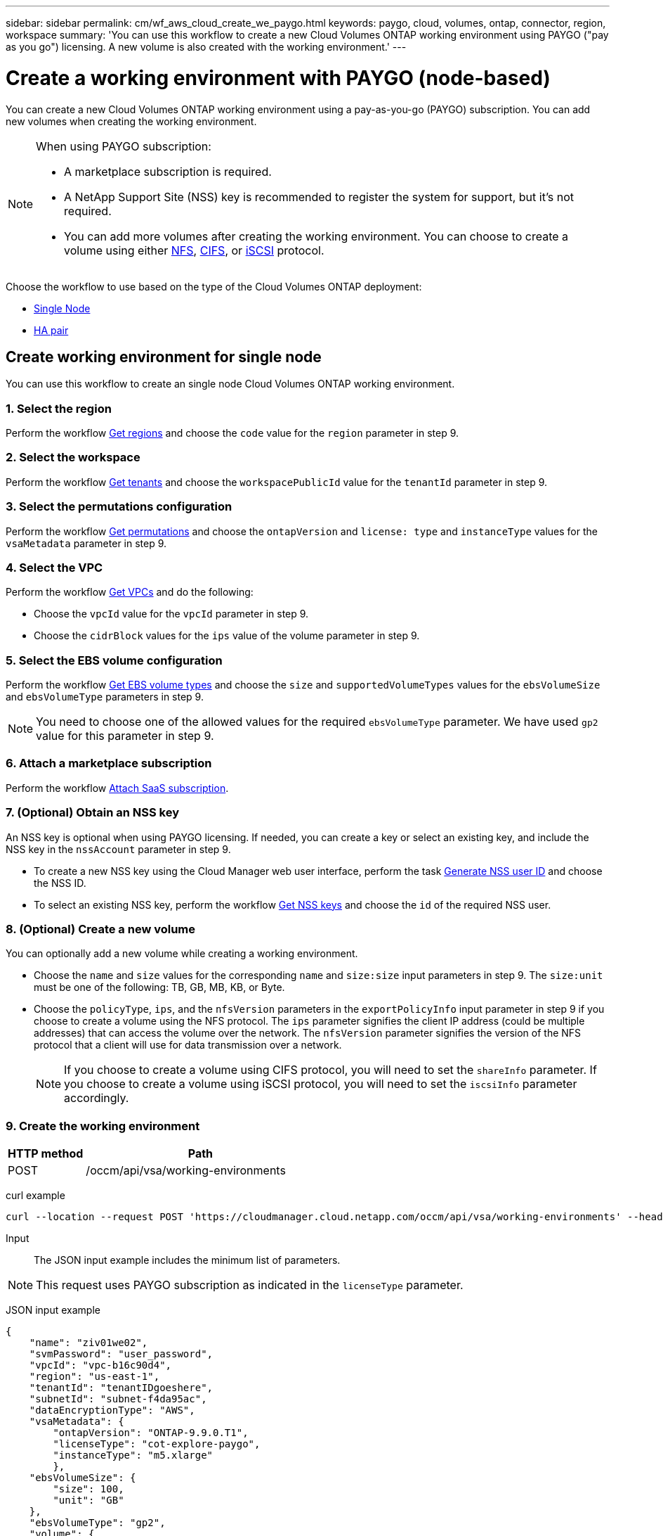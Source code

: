 ---
sidebar: sidebar
permalink: cm/wf_aws_cloud_create_we_paygo.html
keywords: paygo, cloud, volumes, ontap, connector, region, workspace
summary: 'You can use this workflow to create a new Cloud Volumes ONTAP working environment using PAYGO ("pay as you go") licensing. A new volume is also created with the working environment.'
---

= Create a working environment with PAYGO (node-based)
:hardbreaks:
:nofooter:
:icons: font
:linkattrs:
:imagesdir: ./media/

[.lead]
You can create a new Cloud Volumes ONTAP working environment using a pay-as-you-go (PAYGO) subscription. You can add new volumes when creating the working environment.

[NOTE]
.When using PAYGO subscription:
====
* A marketplace subscription is required.
* A NetApp Support Site (NSS) key is recommended to register the system for support, but it's not required.
* You can add more volumes after creating the working environment. You can choose to create a volume using either link:wf_gcp_ontap_create_vol_nfs.html[NFS], link:wf_gcp_ontap_create_vol_cifs.html[CIFS], or link:wf_gcp_ontap_create_vol_iscsi.html[iSCSI] protocol.
====

Choose the workflow to use based on the type of the Cloud Volumes ONTAP deployment:

* <<Create working environment for single node, Single Node>>
* <<Create working environment for high availability pair, HA pair>>

== Create working environment for single node

You can use this workflow to create an single node Cloud Volumes ONTAP working environment.

=== 1. Select the region

Perform the workflow link:wf_aws_cloud_md_get_regions.html#get-regions-for-single-node[Get regions] and choose the `code` value for the `region` parameter in step 9.

=== 2. Select the workspace

Perform the workflow link:wf_common_identity_get_tenants.html[Get tenants] and choose the `workspacePublicId` value for the `tenantId` parameter in step 9.

=== 3. Select the permutations configuration

Perform the workflow link:wf_aws_cloud_md_get_permutations.html#get-permutations-for-single-node[Get permutations] and choose the `ontapVersion` and `license: type` and `instanceType` values for the `vsaMetadata` parameter in step 9.

=== 4. Select the VPC

Perform the workflow link:wf_aws_cloud_md_get_vpcs.html#get-vpcs-for-single-node[Get VPCs] and do the following:

* Choose the `vpcId` value for the `vpcId` parameter in step 9.
* Choose the `cidrBlock` values for the `ips` value of the volume parameter in step 9.

=== 5. Select the EBS volume configuration

Perform the workflow link:wf_aws_cloud_md_get_ebs_vol_types.html#get-ebs-volume-types-for-single-node[Get EBS volume types] and choose the `size` and `supportedVolumeTypes` values for the `ebsVolumeSize` and `ebsVolumeType` parameters in step 9.

NOTE: You need to choose one of the allowed values for the required `ebsVolumeType` parameter. We have used `gp2` value for this parameter in step 9.

=== 6. Attach a marketplace subscription

Perform the workflow link:wf_common_occm_attach_subscription.html[Attach SaaS subscription].

=== 7. (Optional) Obtain an NSS key

An NSS key is optional when using PAYGO licensing. If needed, you can create a key or select an existing key, and include the NSS key in the `nssAccount` parameter in step 9.

* To create a new NSS key using the Cloud Manager web user interface, perform the task link:../platform/get_nss_key.html[Generate NSS user ID] and choose the NSS ID.

* To select an existing NSS key, perform the workflow link:wf_common_identity_get_nss_keys.html[Get NSS keys] and choose the `id` of the required NSS user.

=== 8. (Optional) Create a new volume

You can optionally add a new volume while creating a working environment.

* Choose the `name` and `size` values for the corresponding `name` and `size:size` input parameters in step 9. The `size:unit` must be one of the following: TB, GB, MB, KB, or Byte.

* Choose the `policyType`, `ips`, and the `nfsVersion` parameters in the `exportPolicyInfo` input parameter in step 9 if you choose to create a volume using the NFS protocol. The `ips` parameter signifies the client IP address (could be multiple addresses) that can access the volume over the network. The `nfsVersion` parameter signifies the version of the NFS protocol that a client will use for data transmission over a network.
+
NOTE: If you choose to create a volume using CIFS protocol, you will need to set the `shareInfo` parameter. If you choose to create a volume using iSCSI protocol, you will need to set the `iscsiInfo` parameter accordingly.


=== 9. Create the working environment

[cols="25,75"*,options="header"]
|===
|HTTP method
|Path
|POST
|/occm/api/vsa/working-environments
|===

curl example::
[source,curl]
curl --location --request POST 'https://cloudmanager.cloud.netapp.com/occm/api/vsa/working-environments' --header 'x-agent-id: <AGENT_ID>' --header 'Authorization: Bearer <ACCESS_TOKEN>' --header 'Content-Type: application/json' --d @JSONinput

Input::

The JSON input example includes the minimum list of parameters.

[NOTE]
This request uses PAYGO subscription as indicated in the `licenseType` parameter.

JSON input example::
[source,json]
{
    "name": "ziv01we02",
    "svmPassword": "user_password",
    "vpcId": "vpc-b16c90d4",
    "region": "us-east-1",
    "tenantId": "tenantIDgoeshere",
    "subnetId": "subnet-f4da95ac",
    "dataEncryptionType": "AWS",
    "vsaMetadata": {
        "ontapVersion": "ONTAP-9.9.0.T1",
        "licenseType": "cot-explore-paygo",
        "instanceType": "m5.xlarge"
        },
    "ebsVolumeSize": {
        "size": 100,
        "unit": "GB"
    },
    "ebsVolumeType": "gp2",
    "volume": {
      "name": "ziv02vol01",
      "size": {
        "size": 200,
        "unit": "GB"
      },
      "exportPolicyInfo": {
        "policyType": "custom",
        "ips": [
          "172.31.0.0/16"
        ],
       "nfsVersion": [
          "nfs3",
          "nfs4"
        ]
      },
      "snapshotPolicyName": "default",
      "enableThinProvisioning": true,
      "enableCompression": true,
      "enableDeduplication": true
    },
    "writingSpeedState": "NORMAL"
}

Output::

The JSON output example includes an example of the `VsaWorkingEnvironmentRresponse`.

JSON output example::

[source,json]
{
    "publicId": "VsaWorkingEnvironment-0NWsb1aX",
    "name": "ziv01we02",
    "tenantId": "tenantIDgoeshere",
    "svmName": "svm_ziv01we02",
    "creatorUserEmail": "user_email",
    "status": null,
    "awsProperties": null,
    "reservedSize": null,
    "encryptionProperties": null,
    "clusterProperties": null,
    "ontapClusterProperties": null,
    "actionsRequired": null,
    "interClusterLifs": null,
    "cronJobSchedules": null,
    "snapshotPolicies": null,
    "svms": null,
    "activeActions": null,
    "replicationProperties": null,
    "schedules": null,
    "cloudProviderName": "Amazon",
    "isHA": false,
    "workingEnvironmentType": "VSA",
    "supportRegistrationProperties": null,
    "supportRegistrationInformation": null,
    "haProperties": null,
    "capacityFeatures": null,
    "cloudSyncProperties": null,
    "supportedFeatures": null,
    "k8sProperties": null,
    "fpolicyProperties": null,
    "saasProperties": null,
    "cbsProperties": null,
    "complianceProperties": null,
    "monitoringProperties": null
}


== Create working environment for high availability pair
You can use this workflow to create an HA Cloud Volumes ONTAP working environment.

=== 1. Select the region

Perform the workflow link:wf_aws_cloud_md_get_regions.html#get-regions-for-high-availability-pair[Get regions] and choose the `code` value for the `region` parameter in step 11.

=== 2. Select the cloud provider account

Perform the workflow link:wf_common_identity_get_provider_accounts.html[Get cloud provider accounts] and choose the `publicId` value of the required account for the `cloudProviderAccount` parameter.

=== 3. Select the workspace

Perform the workflow link:wf_common_identity_get_tenants.html[Get tenants] and choose the `workspacePublicId` value for the `tenantId` parameter in step 12.

=== 4. Select the permutations configuration

Perform the workflow link:wf_aws_cloud_md_get_permutations.html#get-permutations-for-high-availability-pair[Get permutations] and choose the `ontapVersion` and `license: type` and `instanceType` values for the `vsaMetadata` parameter in step 12.

=== 5. Select the packages configuration
Perform the link:wf_aws_cloud_md_get_packages.html[Get Packages] and choose the `packageName`, `instanceTenancy` and `writingSpeedState` values for the corresponding parameters in step 12.

=== 6. Select the VPC

Perform the workflow link:wf_aws_cloud_md_get_vpcs.html#get-vpcs-for-high-availability-pair[Get VPCs] and do the following:

* Choose the `vpcId` value for the `vpcId` parameter in step 12.
* Choose three subnets and choose the `subnetId` value for the `haParams:mediatorSubnetId`, `haParams:node1SubnetId`, `haParams:node2SubnetId` in step 12.
* Select the IPs for the `clusterFloatingIP`, `dataFloatingIP`, `dataFloatingIP2` values for the corresponding parameters in step 12.

=== 7. Select route table

Perform the workflow link:wf_aws_cloud_md_get_route_tables.html[Get route tables] and choose the `id` value of the required route table for `haParams:routeTableIds` parameter is step 12.

=== 8. Select the EBS volume configuration

Perform the workflow link:wf_aws_cloud_md_get_ebs_vol_types.html#get-ebs-volume-types-for-high-availability-pair[Get EBS volume types] and choose the `size` and `supportedVolumeTypes` values  for the `ebsVolumeSize` and `ebsVolumeType` parameters in step 12.

NOTE: You need to choose one of the allowed values for the required `ebsVolumeType` parameter. We have used `gp2` value for this parameter in step 12.

=== 9. Attach a marketplace subscription

Perform the workflow link:wf_common_occm_attach_subscription.html[Attach SaaS subscription].

=== 10. (Optional) Obtain an NSS key

An NSS key is optional when using PAYGO licensing. If needed, you can create a key or select an existing key, and include the NSS key in the `nssAccount` parameter in step 12.

* To create a new NSS key using the Cloud Manager web user interface, perform the task link:../platform/get_nss_key.html[Generate NSS user ID] and choose the NSS ID.

* To select an existing NSS key, perform the workflow link:wf_common_identity_get_nss_keys.html[Get NSS keys] and choose the `id` of the required NSS user.

=== 11. (Optional) Create a new volume

You can optionally add a new volume while creating a working environment.

* Choose the `name` and `size` values for the corresponding `name` and `size:size` input parameters in step 12. The `size:unit` must be one of the following: TB, GB, MB, KB, or Byte.

* Choose the `policyType`, `ips`, and the `nfsVersion` parameters in the `exportPolicyInfo` input parameter in step 12 if you choose to create a volume using the NFS protocol. The `ips` parameter signifies the client IP address (could be multiple addresses) that can access the volume over the network. The `nfsVersion` parameter signifies the version of the NFS protocol that a client will use for data transmission over a network.
+
NOTE: If you choose to create a volume using CIFS protocol, you will need to set the `shareInfo` parameter. If you choose to create a volume using iSCSI protocol, you will need to set the `iscsiInfo` parameter accordingly.

=== 12. Create the working environment

[cols="25,75"*,options="header"]
|===
|HTTP method
|Path
|POST
|/occm/api/aws/ha/working-environments
|===

curl example::
[source,curl]
curl --location --request POST 'https://cloudmanager.cloud.netapp.com/occm/api/aws/ha/working-environments' --header 'x-agent-id: <AGENT_ID>' --header 'Authorization: Bearer <ACCESS_TOKEN>' --header 'Content-Type: application/json' --d @JSONinput

Input::

The JSON input example includes the minimum list of parameters.

[NOTE]
This request uses PAYGO licensing as indicated in the `licenseType` parameter.

JSON input example::
[source,json]
{
  "name": "ziv04we02ha",
  "svmPassword": "password",
  "vpcId": "vpc-b16c90d4",
  "region": "us-east-1",
  "tenantId": "tenantIDgoeshere",
  "ebsVolumeSize": {
    "size": 100,
    "unit": "GB"
  },
  "ebsVolumeType": "gp2",
  "vsaMetadata": {
    "ontapVersion": "ONTAP-9.9.0X6.T1.ha",
    "licenseType": "ha-cot-explore-paygo",
    "instanceType": "m5.xlarge"
  },
  "dataEncryptionType": "AWS",
  "ontapEncryptionParameters": null,
  "haParams": {
    "node1SubnetId": "subnet-f4da95ac",
    "node2SubnetId": "subnet-b4387a9e",
    "mediatorSubnetId": "subnet-76e6d400",
    "clusterFloatingIP": "4.4.4.4",
    "dataFloatingIP": "5.5.5.5",
    "dataFloatingIP2": "6.6.6.6",
    "mediatorKeyPairName": "Developers_Virginia",
    "routeTableIds": [
      "rtb-02a45467"
    ],
    "failoverMode": "FloatingIP",
    "mediatorAssignPublicIP": true
  },
  "volume": {
    "name": "ziv02vol01",
    "size": {
      "size": 200,
      "unit": "GB"
    },
    "exportPolicyInfo": {
      "policyType": "custom",
      "ips": [
        "172.31.0.0/16"
      ],
     "nfsVersion": [
        "nfs3",
        "nfs4"
      ]
    },
    "snapshotPolicyName": "default",
    "enableThinProvisioning": true,
    "enableCompression": true,
    "enableDeduplication": true
  },
  "optimizedNetworkUtilization": false,
  "instanceTenancy": "default",
  "packageName": "aws_ha_poc",
  "cloudProviderAccount": "InstanceProfile",
  "backupVolumesToCbs": false,
  "enableMonitoring": "false",
  "writingSpeedState": "NORMAL"
}


Output::

The JSON output example includes an example of the HA working environment details.

JSON output example::
[source,json]
{
    "publicId": "VsaWorkingEnvironment-sQ9AELDS",
    "name": "ziv04we02ha",
    "tenantId": "tenantIDshownhere",
    "svmName": "svm_ziv04we02ha",
    "creatorUserEmail": "user_email",
    "status": null,
    "awsProperties": null,
    "reservedSize": null,
    "encryptionProperties": null,
    "clusterProperties": null,
    "ontapClusterProperties": null,
    "actionsRequired": null,
    "interClusterLifs": null,
    "cronJobSchedules": null,
    "snapshotPolicies": null,
    "svms": null,
    "activeActions": null,
    "replicationProperties": null,
    "schedules": null,
    "cloudProviderName": "Amazon",
    "isHA": true,
    "workingEnvironmentType": "VSA",
    "supportRegistrationProperties": null,
    "supportRegistrationInformation": null,
    "haProperties": null,
    "capacityFeatures": null,
    "cloudSyncProperties": null,
    "supportedFeatures": null,
    "k8sProperties": null,
    "fpolicyProperties": null,
    "saasProperties": null,
    "cbsProperties": null,
    "complianceProperties": null,
    "monitoringProperties": null
}
